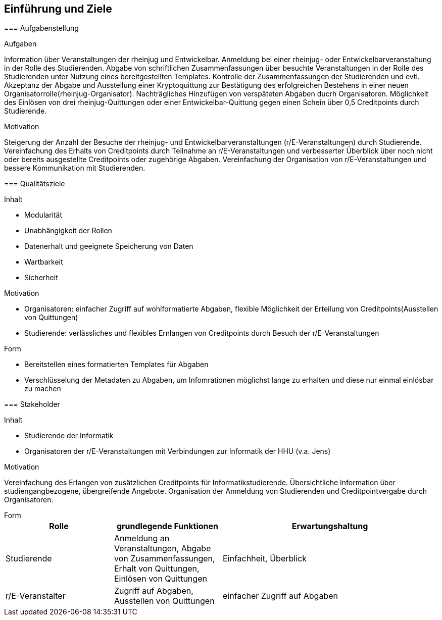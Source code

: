 [[section-introduction-and-goals]]
==	Einführung und Ziele

****

=== Aufgabenstellung

****
.Aufgaben
Information über Veranstaltungen der rheinjug und Entwickelbar.
Anmeldung bei einer rheinjug- oder Entwickelbarveranstaltung in der Rolle des Studierenden.
Abgabe von schriftlichen Zusammenfassungen über besuchte Veranstaltungen in der Rolle des Studierenden unter Nutzung eines bereitgestellten Templates.
Kontrolle der Zusammenfassungen der Studierenden und evtl. Akzeptanz der Abgabe und Ausstellung einer Kryptoquittung zur Bestätigung des erfolgreichen Bestehens in einer neuen Organisatorrolle(rheinjug-Organisator).
Nachträgliches Hinzufügen von verspäteten Abgaben ducrh Organisatoren.
Möglichkeit des Einlösen von drei rheinjug-Quittungen oder einer Entwickelbar-Quittung gegen einen Schein über 0,5 Creditpoints durch Studierende.


.Motivation
Steigerung der Anzahl der Besuche der rheinjug- und Entwickelbarveranstaltungen (r/E-Veranstaltungen) durch Studierende.
Vereinfachung des Erhalts von Creditpoints durch Teilnahme an r/E-Veranstaltungen und verbesserter Überblick über noch nicht oder bereits ausgestellte Creditpoints oder zugehörige Abgaben.
Vereinfachung der Organisation von r/E-Veranstaltungen und bessere Kommunikation mit Studierenden.

****

=== Qualitätsziele

****
.Inhalt
- Modularität
- Unabhängigkeit der Rollen
- Datenerhalt und geeignete Speicherung von Daten
- Wartbarkeit
- Sicherheit

.Motivation

- Organisatoren: einfacher Zugriff auf wohlformatierte Abgaben, flexible Möglichkeit der Erteilung von Creditpoints(Ausstellen von Quittungen)
- Studierende: verlässliches und flexibles Ernlangen von Creditpoints durch Besuch der r/E-Veranstaltungen

.Form

- Bereitstellen eines formatierten Templates für Abgaben
- Verschlüsselung der Metadaten zu Abgaben, um Infomrationen möglichst lange zu erhalten und diese nur einmal einlösbar zu machen

****

=== Stakeholder

****
.Inhalt

* Studierende der Informatik
* Organisatoren der r/E-Veranstaltungen mit Verbindungen zur Informatik der HHU (v.a. Jens)

.Motivation
Vereinfachung des Erlangen von zusätzlichen Creditpoints für Informatikstudierende.
Übersichtliche Information über studiengangbezogene, übergreifende Angebote.
Organisation der Anmeldung von Studierenden und Creditpointvergabe durch Organisatoren.

.Form

****

[cols="1,1,2" options="header"]
|===
|Rolle |grundlegende Funktionen |Erwartungshaltung
| Studierende | Anmeldung an Veranstaltungen, Abgabe von Zusammenfassungen, Erhalt von Quittungen, Einlösen von Quittungen | Einfachheit, Überblick
| r/E-Veranstalter | Zugriff auf Abgaben, Ausstellen von Quittungen | einfacher Zugriff auf Abgaben 
|===
